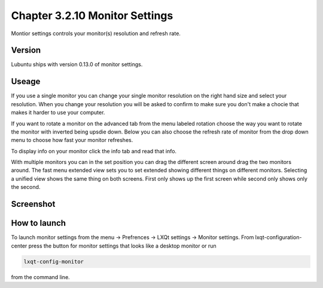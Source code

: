 Chapter 3.2.10 Monitor Settings
===============================

Montior settings controls your monitor(s) resolution and refresh rate.


Version
-------
Lubuntu ships with version 0.13.0 of monitor settings.

Useage
------
If you use a single monitor you can change your single monitor resolution on the right hand size and select your resolution. When you change your resolution you will be asked to confirm to make sure you don't make a chocie that makes it harder to use your computer. 

If you want to rotate a monitor on the advanced tab from the  menu labeled rotation choose the way you want to rotate the monitor with inverted being upsdie down. Below you can also choose the refresh rate of monitor from the drop down menu to choose how fast your monitor refreshes.  

To display info on your monitor click the info tab and read that info. 

With multiple monitors you can in the set position you can drag the different screen around drag the two monitors around. The fast menu extended view sets you to set extended showing different things on different monitors. Selecting a unified view shows the same thing on both screens. First only shows up the first screen while second only shows only the second.  

Screenshot
----------
.. image:: monitor_settings.png

How to launch
-------------
To launch monitor settings from the menu -> Prefrences -> LXQt settings -> Monitor settings. From lxqt-configuration-center press the button for monitor settings that looks like a desktop monitor or run 

.. code::

  lxqt-config-monitor 
  
from the command line. 
